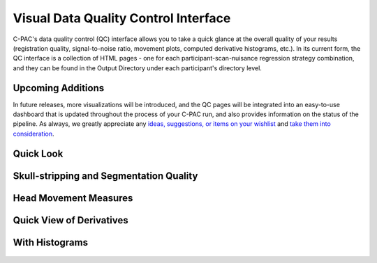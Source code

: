 Visual Data Quality Control Interface
=====================================

C-PAC's data quality control (QC) interface allows you to take a quick glance at the overall quality of your results (registration quality, signal-to-noise ratio, movement plots, computed derivative histograms, etc.). In its current form, the QC interface is a collection of HTML pages - one for each participant-scan-nuisance regression strategy combination, and they can be found in the Output Directory under each participant's directory level.

Upcoming Additions
^^^^^^^^^^^^^^^^^^

In future releases, more visualizations will be introduced, and the QC pages will be integrated into an easy-to-use dashboard that is updated throughout the process of your C-PAC run, and also provides information on the status of the pipeline. As always, we greatly appreciate any `ideas, suggestions, or items on your wishlist <https://github.com/FCP-INDI/C-PAC/issues/new?assignees=&labels=enhancement%2Cuser-reported&template=feature_request.yml&title=%E2%9C%A8+%5BUser-requested+Feature%5D>`_ and `take them into consideration <https://neurostars.org/tag/cpac>`_.

Quick Look
^^^^^^^^^^

Skull-stripping and Segmentation Quality
^^^^^^^^^^^^^^^^^^^^^^^^^^^^^^^^^^^^^^^^

.. figure:: /_images/qc_interface1.png

Head Movement Measures
^^^^^^^^^^^^^^^^^^^^^^

.. figure:: /_images/qc_interface2.png

Quick View of Derivatives
^^^^^^^^^^^^^^^^^^^^^^^^^

.. figure:: /_images/qc_interface3.png

With Histograms
^^^^^^^^^^^^^^^

.. figure:: /_images/qc_interface4.png